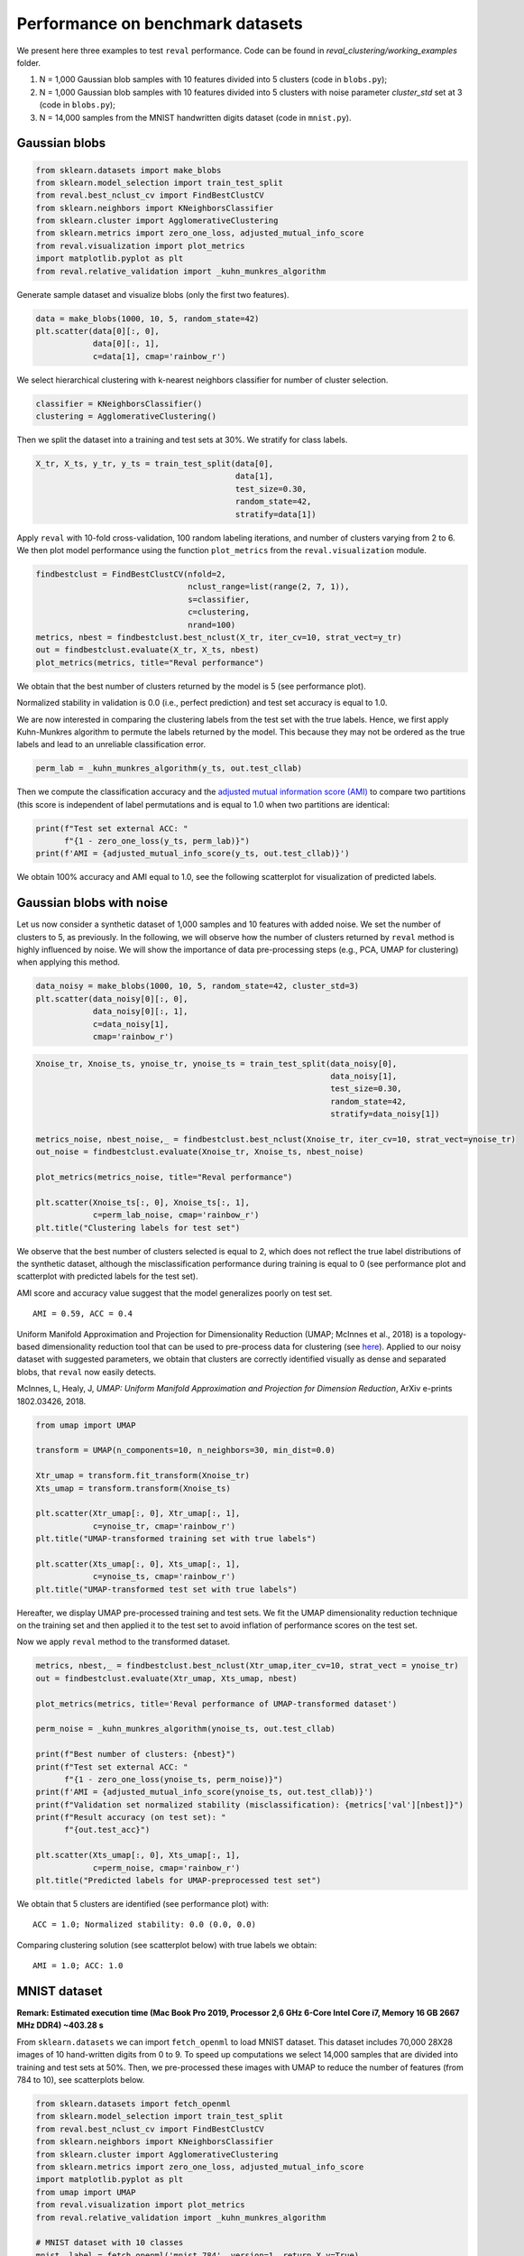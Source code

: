 Performance on benchmark datasets
=================================

We present here three examples to test ``reval`` performance. Code can be found in
*reval_clustering/working_examples* folder.

1. N = 1,000 Gaussian blob samples with 10 features divided into 5 clusters (code in ``blobs.py``);

2. N = 1,000 Gaussian blob samples with 10 features divided into 5 clusters with noise parameter *cluster_std*
   set at 3 (code in ``blobs.py``);

3. N = 14,000 samples from the MNIST handwritten digits dataset (code in ``mnist.py``).

Gaussian blobs
--------------

.. code:: python3

    from sklearn.datasets import make_blobs
    from sklearn.model_selection import train_test_split
    from reval.best_nclust_cv import FindBestClustCV
    from sklearn.neighbors import KNeighborsClassifier
    from sklearn.cluster import AgglomerativeClustering
    from sklearn.metrics import zero_one_loss, adjusted_mutual_info_score
    from reval.visualization import plot_metrics
    import matplotlib.pyplot as plt
    from reval.relative_validation import _kuhn_munkres_algorithm

Generate sample dataset and visualize blobs (only the first two features).

.. code:: python3

    data = make_blobs(1000, 10, 5, random_state=42)
    plt.scatter(data[0][:, 0],
                data[0][:, 1],
                c=data[1], cmap='rainbow_r')

.. image:: images/blobs1.png
    :align: center

We select hierarchical clustering with k-nearest neighbors classifier for number of cluster selection.

.. code:: python3

    classifier = KNeighborsClassifier()
    clustering = AgglomerativeClustering()

Then we split the dataset into a training and test sets at 30%. We stratify for class labels.

.. code:: python3

    X_tr, X_ts, y_tr, y_ts = train_test_split(data[0],
                                              data[1],
                                              test_size=0.30,
                                              random_state=42,
                                              stratify=data[1])

Apply ``reval`` with 10-fold cross-validation,
100 random labeling iterations, and number of clusters varying from 2 to 6. We then plot model performance
using the function ``plot_metrics`` from the ``reval.visualization`` module.

.. code:: python3

    findbestclust = FindBestClustCV(nfold=2,
                                    nclust_range=list(range(2, 7, 1)),
                                    s=classifier,
                                    c=clustering,
                                    nrand=100)
    metrics, nbest = findbestclust.best_nclust(X_tr, iter_cv=10, strat_vect=y_tr)
    out = findbestclust.evaluate(X_tr, X_ts, nbest)
    plot_metrics(metrics, title="Reval performance")

We obtain that the best number of clusters returned by the model is 5 (see performance plot).

.. image:: images/performanceblobs1.png
    :align: center

Normalized stability in validation is 0.0 (i.e., perfect prediction) and test set accuracy is equal to 1.0.

We are now interested in comparing the clustering labels from the test set with the true labels.
Hence, we first apply Kuhn-Munkres algorithm to permute the labels returned by the model. This
because they may not be ordered as the true labels and lead to an unreliable classification error.

.. code:: python3

    perm_lab = _kuhn_munkres_algorithm(y_ts, out.test_cllab)

Then we compute the classification accuracy and the
`adjusted mutual information score (AMI) <https://scikit-learn.org/stable/modules/generated/sklearn.metrics.adjusted_mutual_info_score.html#sklearn.metrics.adjusted_mutual_info_score>`__
to compare two partitions (this score is independent of label permutations and is equal to 1.0 when two partitions
are identical:

.. code:: python3

    print(f"Test set external ACC: "
          f"{1 - zero_one_loss(y_ts, perm_lab)}")
    print(f'AMI = {adjusted_mutual_info_score(y_ts, out.test_cllab)}')

We obtain 100% accuracy and AMI equal to 1.0, see the following scatterplot for visualization of predicted labels.

.. image:: images/predlabblobs1.png
    :align: center

Gaussian blobs with noise
-------------------------

Let us now consider a synthetic dataset of 1,000 samples and 10 features with added noise. We set the number of
clusters to 5, as previously. In the following, we will observe how the number of clusters returned by ``reval``
method is highly influenced by noise. We will show the importance of data pre-processing steps
(e.g., PCA, UMAP for clustering) when applying this method.

.. code:: python3

    data_noisy = make_blobs(1000, 10, 5, random_state=42, cluster_std=3)
    plt.scatter(data_noisy[0][:, 0],
                data_noisy[0][:, 1],
                c=data_noisy[1],
                cmap='rainbow_r')

.. image:: images/blobsnoisy.png
    :align: center

.. code:: python3

    Xnoise_tr, Xnoise_ts, ynoise_tr, ynoise_ts = train_test_split(data_noisy[0],
                                                                  data_noisy[1],
                                                                  test_size=0.30,
                                                                  random_state=42,
                                                                  stratify=data_noisy[1])

    metrics_noise, nbest_noise,_ = findbestclust.best_nclust(Xnoise_tr, iter_cv=10, strat_vect=ynoise_tr)
    out_noise = findbestclust.evaluate(Xnoise_tr, Xnoise_ts, nbest_noise)

    plot_metrics(metrics_noise, title="Reval performance")

    plt.scatter(Xnoise_ts[:, 0], Xnoise_ts[:, 1],
                c=perm_lab_noise, cmap='rainbow_r')
    plt.title("Clustering labels for test set")


We observe that the best number of clusters selected is equal to 2, which does not reflect the true label
distributions of the synthetic dataset, although the misclassification performance during training is equal to 0
(see performance plot and scatterplot with predicted labels for the test set).

.. image:: images/performancenoisy.png
    :align: center

.. image:: images/predlabnoisy.png
    :align: center

AMI score and accuracy value suggest that the model generalizes poorly on test set.

.. parsed-literal::

    AMI = 0.59, ACC = 0.4

Uniform Manifold Approximation and Projection for Dimensionality Reduction (UMAP; McInnes et al., 2018) is a
topology-based dimensionality reduction tool that can be used to pre-process data for clustering
(see `here <https://umap-learn.readthedocs.io/en/latest/clustering.html>`__). Applied to our noisy dataset with
suggested parameters, we obtain that clusters are correctly identified visually as dense and separated blobs,
that ``reval`` now easily detects.

McInnes, L, Healy, J, *UMAP: Uniform Manifold Approximation and Projection for Dimension Reduction*,
ArXiv e-prints 1802.03426, 2018.

.. code:: python3

    from umap import UMAP

    transform = UMAP(n_components=10, n_neighbors=30, min_dist=0.0)

    Xtr_umap = transform.fit_transform(Xnoise_tr)
    Xts_umap = transform.transform(Xnoise_ts)

    plt.scatter(Xtr_umap[:, 0], Xtr_umap[:, 1],
                c=ynoise_tr, cmap='rainbow_r')
    plt.title("UMAP-transformed training set with true labels")

    plt.scatter(Xts_umap[:, 0], Xts_umap[:, 1],
                c=ynoise_ts, cmap='rainbow_r')
    plt.title("UMAP-transformed test set with true labels")

Hereafter, we display UMAP pre-processed training and test sets. We fit the UMAP dimensionality reduction technique on
the training set and then applied it to the test set to avoid inflation of performance scores on the test set.

.. image:: images/trainumap.png

.. image:: images/testumap.png

Now we apply ``reval`` method to the transformed dataset.

.. code:: python3

    metrics, nbest,_ = findbestclust.best_nclust(Xtr_umap,iter_cv=10, strat_vect = ynoise_tr)
    out = findbestclust.evaluate(Xtr_umap, Xts_umap, nbest)

    plot_metrics(metrics, title='Reval performance of UMAP-transformed dataset')

    perm_noise = _kuhn_munkres_algorithm(ynoise_ts, out.test_cllab)

    print(f"Best number of clusters: {nbest}")
    print(f"Test set external ACC: "
          f"{1 - zero_one_loss(ynoise_ts, perm_noise)}")
    print(f'AMI = {adjusted_mutual_info_score(ynoise_ts, out.test_cllab)}')
    print(f"Validation set normalized stability (misclassification): {metrics['val'][nbest]}")
    print(f"Result accuracy (on test set): "
          f"{out.test_acc}")

    plt.scatter(Xts_umap[:, 0], Xts_umap[:, 1],
                c=perm_noise, cmap='rainbow_r')
    plt.title("Predicted labels for UMAP-preprocessed test set")

We obtain that 5 clusters are identified (see performance plot) with:

.. parsed-literal::

    ACC = 1.0; Normalized stability: 0.0 (0.0, 0.0)

Comparing clustering solution (see scatterplot below) with true labels we obtain:

.. parsed-literal::

    AMI = 1.0; ACC: 1.0

.. image:: images/performanceumap.png
    :align: center

.. image:: images/predlabumap.png
    :align: center


MNIST dataset
-------------
**Remark: Estimated execution time
(Mac Book Pro 2019, Processor 2,6 GHz 6-Core Intel Core i7, Memory 16 GB 2667 MHz DDR4) ~403.28 s**

From ``sklearn.datasets`` we can import ``fetch_openml`` to load MNIST dataset. This dataset includes 70,000
28X28 images of 10 hand-written digits from 0 to 9. To speed up computations we select 14,000 samples that are
divided into training and test sets at 50%. Then, we pre-processed these images with UMAP to reduce the
number of features (from 784 to 10), see scatterplots below.

.. code:: python3

    from sklearn.datasets import fetch_openml
    from sklearn.model_selection import train_test_split
    from reval.best_nclust_cv import FindBestClustCV
    from sklearn.neighbors import KNeighborsClassifier
    from sklearn.cluster import AgglomerativeClustering
    from sklearn.metrics import zero_one_loss, adjusted_mutual_info_score
    import matplotlib.pyplot as plt
    from umap import UMAP
    from reval.visualization import plot_metrics
    from reval.relative_validation import _kuhn_munkres_algorithm

    # MNIST dataset with 10 classes
    mnist, label = fetch_openml('mnist_784', version=1, return_X_y=True)
    transform = UMAP(n_neighbors=30, min_dist=0.0, n_components=10, random_state=42)

    # Stratified subsets of 7000 elements for both training and test set
    mnist_tr, mnist_ts, label_tr, label_ts = train_test_split(mnist, label,
                                                              train_size=0.1,
                                                              test_size=0.1,
                                                              random_state=42,
                                                              stratify=label)

    # Dimensionality reduction with UMAP as pre-processing step
    mnist_tr = transform.fit_transform(mnist_tr)
    mnist_ts = transform.transform(mnist_ts)

    plt.scatter(mnist_tr[:, 0],
                mnist_tr[:, 1],
                c=label_tr.astype(int),
                s=0.1,
                cmap='rainbow_r')
    plt.title('UMAP-transformed training subsample of MNIST dataset (N=7,000)')

    plt.scatter(mnist_ts[:, 0], mnist_ts[:, 1],
                c=label_ts.astype(int), s=0.1, cmap='rainbow_r')
    plt.title('UMAP-transformed test subsample of MNIST dataset (N=7,000)')

.. image:: images/trainmnist.png
    :align: center

.. image:: images/testmnist.png
    :align: center

We now apply ``reval`` with 10-fold cross-validation, number of clusters ranging from 2 to 11 and random
labeling iterated 100 times. We again select hierarchical clustering with k-nearest neighbors classifier for
number of cluster selection.



.. code:: python3

    classifier = KNeighborsClassifier()
    clustering = AgglomerativeClustering()

    findbestclust = FindBestClustCV(nfold=10, nclust_range=list(range(2, 12, 1)),
                                    s=classifier, c=clustering, nrand=100)

    metrics, nbest, _ = findbestclust.best_nclust(mnist_tr, label_tr)
    out = findbestclust.evaluate(mnist_tr, mnist_ts, nbest)

    plot_metrics(metrics, "Relative clustering validation performance on MNIST dataset")

    perm_lab = _kuhn_munkres_algorithm(label_ts.astype(int), out.test_cllab)

    plt.scatter(mnist_ts[:, 0], mnist_ts[:, 1],
                c=perm_lab, s=0.1, cmap='rainbow_r')
    plt.title("Predicted labels for MNIST test set")

    print(f"Best number of clusters: {nbest}")
    print(f"Test set external ACC: "
          f"{1 - zero_one_loss(label_ts.astype(int), perm_lab)}")
    print(f'AMI = {adjusted_mutual_info_score(label_ts.astype(int), perm_lab)}')
    print(f"Validation set normalized stability (misclassification): {metrics['val'][nbest]}")
    print(f"Result accuracy (on test set): "
          f"{out.test_acc}")

We obtain that the algorithm returns 6 as the best number of clusters (see performance plot). Comparing true and
predicted labels we obtain a good AMI score, but a low accuracy score:

.. parsed-literal::

    AMI = 0.70; ACC = 0.58

Whereas performance metrics during validation (normalized stability: mean 95% CI) and on test set (ACC)
are low and high, respectively.

.. parsed-literal::

    Normalized stability: 0.002 (0.0, 0.003); ACC = 0.99

.. image:: images/performancemnist.png
    :align: center

We observe that the classes correctly identified are those that, after UMAP reduction, show good cohesion and separation,
which is why the model performance is good.
On the contrary, clusters that are closer together receive the same labels (see scatterplot below) and are misclassified.
This lowers the external ACC score although returning a high AMI score, which is based on cluster overlaps.

.. image:: images/predlabmnist.png
    :align: center

In these situations attention should be put in:

1. Choosing the right clustering algorithm;
2. Pre-processing steps;
3. Whether ``reval`` is the right method to use with the data at hand (e.g., very noisy dataset with unknown labels).

More examples
-------------
Check out more examples including repeated cross validation for blobs dataset and hand-written digits, and ``reval`` for ensemble learning
`here <https://arxiv.org/abs/2009.01077>`__.